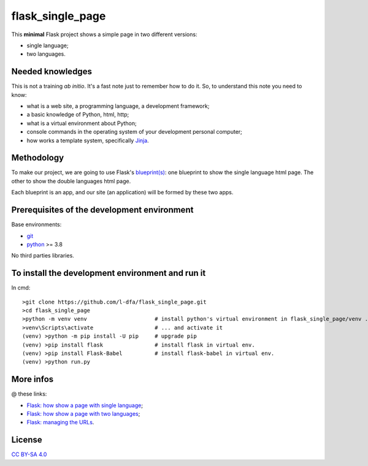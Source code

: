 flask_single_page
=====================

This **minimal** Flask project shows a simple
page in two different versions:

* single language;
* two languages.

Needed knowledges
-------------------

This is not a training *ab initio*. It's a fast note just to remember
how to do it. So, to understand this note you need to know:

* what is a web site, a programming language, a development framework;
* a basic knowledge of Python, html, http;
* what is a virtual environment about Python;
* console commands in the operating system of your development personal computer;
* how works a template system, specifically `Jinja <https://jinja.palletsprojects.com/en/2.11.x/>`_.

Methodology
--------------

To make our project, we are going to use Flask's `blueprint(s) <https://flask.palletsprojects.com/en/1.1.x/tutorial/views/>`_: one blueprint to
show the single language html page. The other to show the double
languages html page.

Each blueprint is an app, and our site (an application) will be formed by these
two apps.

Prerequisites of the development environment
---------------------------------------------

Base environments:

* `git <https://git-scm.com/downloads>`_
* `python <https://www.python.org/downloads/>`_ >= 3.8

No third parties libraries.

To install the development environment and run it
----------------------------------------------------

In cmd::

    >git clone https://github.com/l-dfa/flask_single_page.git
    >cd flask_single_page
    >python -m venv venv                     # install python's virtual environment in flask_single_page/venv ...
    >venv\Scripts\activate                   # ... and activate it
    (venv) >python -m pip install -U pip     # upgrade pip
    (venv) >pip install flask                # install flask in virtual env.
    (venv) >pip install Flask-Babel          # install flask-babel in virtual env.
    (venv) >python run.py
  
More infos
------------

@ these links:

* `Flask: how show a page with single language <https://luciano.defalcoalfano.it/blog/show/how_create_minimal_flask_project>`_;
* `Flask: how show a page with two languages <https://luciano.defalcoalfano.it/blog/show/how_create_minimal_flask_project_2nd_part>`_;
* `Flask: managing the URLs <https://luciano.defalcoalfano.it/blog/show/how_create_minimal_flask_project_3rd_part>`_.

License
----------

`CC BY-SA 4.0 <https://creativecommons.org/licenses/by-sa/4.0/>`_
